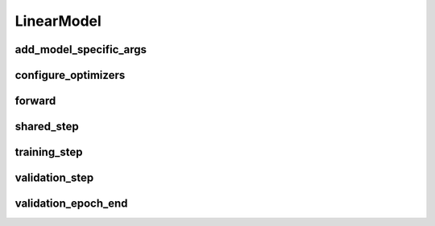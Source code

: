 LinearModel
===========


.. automethod:: solo.methods.linear.LinearModel.__init__
   :noindex:

add_model_specific_args
~~~~~~~~~~~~~~~~~~~~~~~
.. automethod:: solo.methods.linear.LinearModel.add_model_specific_args
   :noindex:

configure_optimizers
~~~~~~~~~~~~~~~~~~~~
.. automethod:: solo.methods.linear.LinearModel.configure_optimizers
   :noindex:

forward
~~~~~~~
.. automethod:: solo.methods.linear.LinearModel.forward
   :noindex:

shared_step
~~~~~~~~~~~~
.. automethod:: solo.methods.linear.LinearModel.shared_step
   :noindex:

training_step
~~~~~~~~~~~~~
.. automethod:: solo.methods.linear.LinearModel.training_step
   :noindex:

validation_step
~~~~~~~~~~~~~~~
.. automethod:: solo.methods.linear.LinearModel.validation_step
   :noindex:

validation_epoch_end
~~~~~~~~~~~~~~~~~~~~
.. automethod:: solo.methods.linear.LinearModel.validation_epoch_end
   :noindex:
